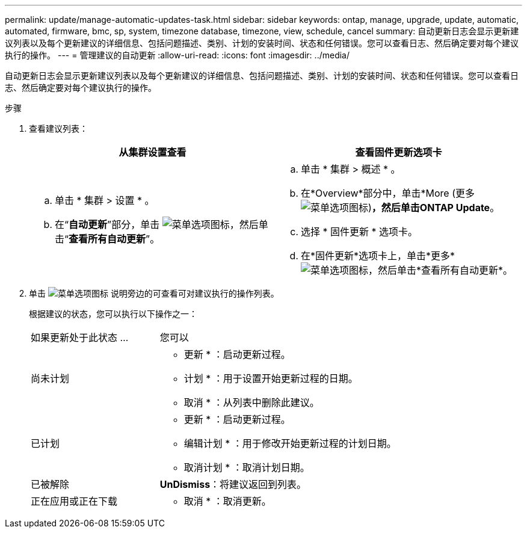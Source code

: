 ---
permalink: update/manage-automatic-updates-task.html 
sidebar: sidebar 
keywords: ontap, manage, upgrade, update, automatic, automated, firmware, bmc, sp, system, timezone database, timezone, view, schedule, cancel 
summary: 自动更新日志会显示更新建议列表以及每个更新建议的详细信息、包括问题描述、类别、计划的安装时间、状态和任何错误。您可以查看日志、然后确定要对每个建议执行的操作。 
---
= 管理建议的自动更新
:allow-uri-read: 
:icons: font
:imagesdir: ../media/


[role="lead"]
自动更新日志会显示更新建议列表以及每个更新建议的详细信息、包括问题描述、类别、计划的安装时间、状态和任何错误。您可以查看日志、然后确定要对每个建议执行的操作。

.步骤
. 查看建议列表：
+
[cols="2"]
|===
| 从集群设置查看 | 查看固件更新选项卡 


 a| 
.. 单击 * 集群 > 设置 * 。
.. 在“*自动更新*”部分，单击 image:../media/icon_kabob.gif["菜单选项图标"]，然后单击“*查看所有自动更新*”。

 a| 
.. 单击 * 集群 > 概述 * 。
.. 在*Overview*部分中，单击*More (更多 image:../media/icon_kabob.gif["菜单选项图标"])*，然后单击ONTAP Update*。
.. 选择 * 固件更新 * 选项卡。
.. 在*固件更新*选项卡上，单击*更多* image:../media/icon_kabob.gif["菜单选项图标"]，然后单击*查看所有自动更新*。


|===
. 单击 image:../media/icon_kabob.gif["菜单选项图标"] 说明旁边的可查看可对建议执行的操作列表。
+
根据建议的状态，您可以执行以下操作之一：

+
[cols="35,65"]
|===


| 如果更新处于此状态 ... | 您可以 


 a| 
尚未计划
 a| 
* 更新 * ：启动更新过程。

* 计划 * ：用于设置开始更新过程的日期。

* 取消 * ：从列表中删除此建议。



 a| 
已计划
 a| 
* 更新 * ：启动更新过程。

* 编辑计划 * ：用于修改开始更新过程的计划日期。

* 取消计划 * ：取消计划日期。



 a| 
已被解除
 a| 
*UnDismiss*：将建议返回到列表。



 a| 
正在应用或正在下载
 a| 
* 取消 * ：取消更新。

|===

